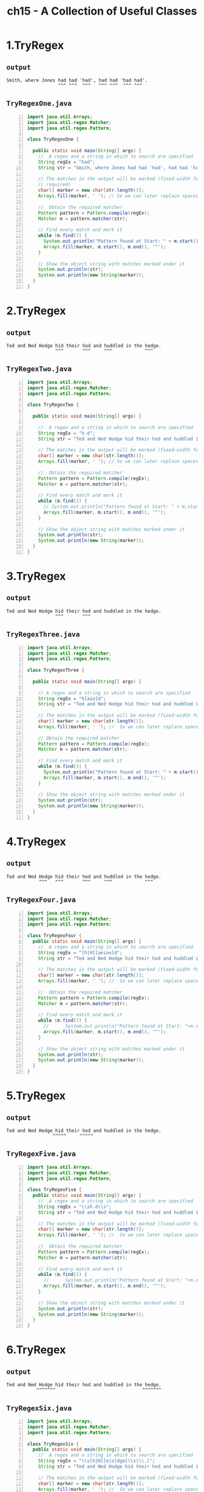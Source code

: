 #+title: ch15 - A Collection of Useful Classes
#+options: num:nil ^:nil creator:nil author:nil timestamp:nil

# suc, bs, obs

* 1.TryRegex

** =output=

#+BEGIN_EXAMPLE
  Smith, where Jones had had 'had', had had 'had had'.
                     ^^^ ^^^  ^^^   ^^^ ^^^  ^^^ ^^^  
#+END_EXAMPLE

** =TryRegexOne.java=

#+BEGIN_SRC java -n :tangle TryRegexOne.java :padline no
  import java.util.Arrays;
  import java.util.regex.Matcher;
  import java.util.regex.Pattern;

  class TryRegexOne {

    public static void main(String[] args) {
      //  A regex and a string in which to search are specified
      String regEx = "had";
      String str = "Smith, where Jones had had 'had', had had 'had had'.";

      // The matches in the output will be marked (fixed-width font
      // required)
      char[] marker = new char[str.length()];
      Arrays.fill(marker, ' '); // So we can later replace spaces with marker characters

      //  Obtain the required matcher
      Pattern pattern = Pattern.compile(regEx);
      Matcher m = pattern.matcher(str);

      // Find every match and mark it
      while (m.find()) {
        System.out.println("Pattern found at Start: " + m.start() + " End: " + m.end());
        Arrays.fill(marker, m.start(), m.end(), '^');
      }

      // Show the object string with matches marked under it
      System.out.println(str);
      System.out.println(new String(marker));
    }
  }
#+END_SRC

* 2.TryRegex

** =output=

#+BEGIN_EXAMPLE
  Ted and Ned Hodge hid their hod and huddled in the hedge.
                    ^^^       ^^^     ^^^            ^^^   
#+END_EXAMPLE

** =TryRegexTwo.java=

#+BEGIN_SRC java -n :tangle TryRegexTwo.java :padline no
  import java.util.Arrays;
  import java.util.regex.Matcher;
  import java.util.regex.Pattern;

  class TryRegexTwo {

    public static void main(String[] args) {

      //  A regex and a string in which to search are specified
      String regEx = "h.d";
      String str = "Ted and Ned Hodge hid their hod and huddled in the hedge.";

      // The matches in the output will be marked (fixed-width font required)
      char[] marker = new char[str.length()];
      Arrays.fill(marker, ' '); // So we can later replace spaces with marker characters

      //  Obtain the required matcher
      Pattern pattern = Pattern.compile(regEx);
      Matcher m = pattern.matcher(str);

      // Find every match and mark it
      while (m.find()) {
        // System.out.println("Pattern found at Start: " + m.start() + " End: " + m.end());
        Arrays.fill(marker, m.start(), m.end(), '^');
      }

      // Show the object string with matches marked under it
      System.out.println(str);
      System.out.println(new String(marker));
    }
  }
#+END_SRC

* 3.TryRegex

** =output=

#+BEGIN_EXAMPLE
  Ted and Ned Hodge hid their hod and huddled in the hedge.
                    ^^^       ^^^                          
#+END_EXAMPLE

** =TryRegexThree.java=

#+BEGIN_SRC java -n :tangle TryRegexThree.java :padline no
  import java.util.Arrays;
  import java.util.regex.Matcher;
  import java.util.regex.Pattern;

  class TryRegexThree {

    public static void main(String[] args) {

      // A regex and a string in which to search are specified
      String regEx = "h[aio]d";
      String str = "Ted and Ned Hodge hid their hod and huddled in the hedge.";

      // The matches in the output will be marked (fixed-width font required)
      char[] marker = new char[str.length()];
      Arrays.fill(marker, ' '); //  So we can later replace spaces with marker characters

      // Obtain the required matcher
      Pattern pattern = Pattern.compile(regEx);
      Matcher m = pattern.matcher(str);

      // Find every match and mark it
      while (m.find()) {
        System.out.println("Pattern found at Start: " + m.start() + " End: " + m.end());
        Arrays.fill(marker, m.start(), m.end(), '^');
      }

      // Show the object string with matches marked under it
      System.out.println(str);
      System.out.println(new String(marker));
    }
  }
#+END_SRC

* 4.TryRegex

** =output=

#+BEGIN_EXAMPLE
  Ted and Ned Hodge hid their hod and huddled in the hedge.
              ^^^   ^^^       ^^^     ^^^            ^^^   
#+END_EXAMPLE

** =TryRegexFour.java=

#+BEGIN_SRC java -n :tangle TryRegexFour.java :padline no
  import java.util.Arrays;
  import java.util.regex.Matcher;
  import java.util.regex.Pattern;

  class TryRegexFour {
    public static void main(String[] args) {
      //  A regex and a string in which to search are specified
      String regEx = "[h|H][aeiou]d";
      String str = "Ted and Ned Hodge hid their hod and huddled in the hedge.";

      // The matches in the output will be marked (fixed-width font required)
      char[] marker = new char[str.length()];
      Arrays.fill(marker, ' '); //  So we can later replace spaces with marker characters

      //  Obtain the required matcher
      Pattern pattern = Pattern.compile(regEx);
      Matcher m = pattern.matcher(str);

      // Find every match and mark it
      while (m.find()) {
        //      System.out.println("Pattern found at Start: "+m.start()+" End: "+m.end());
        Arrays.fill(marker, m.start(), m.end(), '^');
      }

      // Show the object string with matches marked under it
      System.out.println(str);
      System.out.println(new String(marker));
    }
  }
#+END_SRC

* 5.TryRegex

** =output=

#+BEGIN_EXAMPLE
  Ted and Ned Hodge hid their hod and huddled in the hedge.
                   ^^^^^     ^^^^^                         
#+END_EXAMPLE

** =TryRegexFive.java=

#+BEGIN_SRC java -n :tangle TryRegexFive.java :padline no
  import java.util.Arrays;
  import java.util.regex.Matcher;
  import java.util.regex.Pattern;

  class TryRegexFive {
    public static void main(String[] args) {
      //  A regex and a string in which to search are specified
      String regEx = "\\sh.d\\s";
      String str = "Ted and Ned Hodge hid their hod and huddled in the hedge.";

      // The matches in the output will be marked (fixed-width font required)
      char[] marker = new char[str.length()];
      Arrays.fill(marker, ' '); //  So we can later replace spaces with marker characters

      //  Obtain the required matcher
      Pattern pattern = Pattern.compile(regEx);
      Matcher m = pattern.matcher(str);

      // Find every match and mark it
      while (m.find()) {
        //      System.out.println("Pattern found at Start: "+m.start()+" End: "+m.end());
        Arrays.fill(marker, m.start(), m.end(), '^');
      }

      // Show the object string with matches marked under it
      System.out.println(str);
      System.out.println(new String(marker));
    }
  }
#+END_SRC

* 6.TryRegex

** =output=

#+BEGIN_EXAMPLE
  Ted and Ned Hodge hid their hod and huddled in the hedge.
             ^^^^^^^                                ^^^^^^^
#+END_EXAMPLE

** =TryRegexSix.java=

#+BEGIN_SRC java -n :tangle TryRegexSix.java :padline no
  import java.util.Arrays;
  import java.util.regex.Matcher;
  import java.util.regex.Pattern;

  class TryRegexSix {
    public static void main(String[] args) {
      //  A regex and a string in which to search are specified
      String regEx = "\\s[h|H][e|o]dge[\\s|\\.]";
      String str = "Ted and Ned Hodge hid their hod and huddled in the hedge.";

      // The matches in the output will be marked (fixed-width font required)
      char[] marker = new char[str.length()];
      Arrays.fill(marker, ' '); //  So we can later replace spaces with marker characters

      //  Obtain the required matcher
      Pattern pattern = Pattern.compile(regEx);
      Matcher m = pattern.matcher(str);

      // Find every match and mark it
      while (m.find()) {
        //      System.out.println("Pattern found at Start: "+m.start()+" End: "+m.end());
        Arrays.fill(marker, m.start(), m.end(), '^');
      }

      // Show the object string with matches marked under it
      System.out.println(str);
      System.out.println(new String(marker));
    }
  }
#+END_SRC

* Dice

** =output=

#+BEGIN_EXAMPLE
  You have six throws of a pair of dice.
  The objective is to get a double six. Here goes...

  First throw: 4, 2
  Second throw: 4, 5
  Third throw: 4, 3
  Fourth throw: 2, 5
  Fifth throw: 6, 6
      You win!!
#+END_EXAMPLE

** =Dice.java=

#+BEGIN_SRC java -n :tangle Dice.java :padline no
  import java.util.Random;

  public class Dice {

    public static void main(String[] args) {
      System.out.println(
          "You have six throws of a pair of dice.\n"
              + "The objective is to get a double six. Here goes...\n");

      Random diceValues = new Random(); // Random number generator
      String[] goes = {
        "First", "Second", "Third",
        "Fourth", "Fifth", "Sixth"
      };
      int die1 = 0; // First die value
      int die2 = 0; // Second die value

      for (String go : goes) {
        die1 = 1 + diceValues.nextInt(6); // Number from 1 to 6
        die2 = 1 + diceValues.nextInt(6); // Number from 1 to 6
        System.out.println(go + " throw: " + die1 + ", " + die2);

        if (die1 + die2 == 12) { // Is it double 6?
          System.out.println("    You win!!"); // Yes !!!
          return;
        }
      }
      System.out.println("Sorry, you lost...");
      return;
    }
  }
#+END_SRC

* FindingIntegers

** =output=

#+BEGIN_EXAMPLE
  256
  16
  -2.5
  6.25
  .243
  0.1234
#+END_EXAMPLE

** =FindingIntegers.java=

#+BEGIN_SRC java -n :tangle FindingIntegers.java :padline no
  import java.util.regex.Matcher;
  import java.util.regex.Pattern;

  public class FindingIntegers {

    public static void main(String[] args) {

      String regEx = "[+|-]?(\\d+(\\.\\d*)?)|(\\.\\d+)";
      String str =
          "256 is the square of 16 and -2.5 squared is 6.25 " + "and -.243 is less than 0.1234.";
      Pattern pattern = Pattern.compile(regEx);
      Matcher m = pattern.matcher(str);
      int i = 0;
      String subStr = null;
      while (m.find()) {
        System.out.println(m.group()); // Output the substring matched
      }
    }
  }
#+END_SRC

* RearrangeText

** =output=

#+BEGIN_EXAMPLE
  Original Code:
  double result = Math.pow( 3.0, 16.0); 
  double resultSquared = Math.pow(2 ,result );
  double hypotenuse = Math.sqrt(Math.pow(2.0, 30.0)+Math.pow(2 , 40.0));

  New Code:
  double result = Math.pow(16.0,3.0); 
  double resultSquared = Math.pow(result,2);
  double hypotenuse = Math.sqrt(Math.pow(30.0,2.0)+Math.pow(40.0,2));
#+END_EXAMPLE

** =RearrangeText.java=

#+BEGIN_SRC java -n :tangle RearrangeText.java :padline no
  import java.util.regex.Matcher;
  import java.util.regex.Pattern;

  public class RearrangeText {

    public static void main(String[] args) {
      String regEx =
          "(Math.pow)" // Math.pow
              + "\\s*\\(" // Opening parenthesis
              + "\\s*([+|-]?(\\d+\\.?\\d*|\\.\\d+)|([a-zA-Z]\\w*))" // First argument
              + "\\s*,\\s*" // Comma
              + "([+|-]?(\\d+\\.?\\d*|\\.\\d+)|([a-zA-Z]\\w*))" // Second argument
              + "\\s*\\)"; // Closing parenthesis

      // String regEx =
      // "(Math.pow)\\s*\\(\\s*([+|-]?(\\d+\\.?\\d*|\\.\\d+)|([a-zA-Z]\\w*))\\s*,\\s*([+|-]?(\\d+\\.?\\d*|\\.\\d+)|([a-zA-Z]\\w*))\\s*\\)";
      String oldCode =
          "double result = Math.pow( 3.0, 16.0); "
              + "\ndouble resultSquared = Math.pow(2 ,result );"
              + "\ndouble hypotenuse = Math.sqrt(Math.pow(2.0, 30.0)+Math.pow(2 , 40.0));";
      Pattern pattern = Pattern.compile(regEx);
      Matcher m = pattern.matcher(oldCode);

      StringBuffer newCode = new StringBuffer();
      while (m.find()) {
        m.appendReplacement(newCode, "$1\\($5,$2\\)");
      }
      m.appendTail(newCode);

      System.out.println("Original Code:\n" + oldCode.toString());
      System.out.println("\nNew Code:\n" + newCode.toString());
    }
  }
#+END_SRC

* ScanString

** =output=

#+BEGIN_EXAMPLE
  String is:
  Smith , where Jones had had 'had', had had 'had had'.
  Token sought is: had
  Token is    : Smith
  Token is    : ,
  Token is    : where
  Token is    : Jones
  Token found!: had
  Token found!: had
  Token is    : 'had',
  Token found!: had
  Token found!: had
  Token is    : 'had
  Token is    : had'.
  4 instances of "had" were found.
#+END_EXAMPLE

** =ScanString.java=

#+BEGIN_SRC java -n :tangle ScanString.java :padline no
  import java.util.Scanner;
  import java.util.regex.Pattern;

  public class ScanString {

    public static void main(String[] args) {

      String str = "Smith , where Jones had had 'had', had had 'had had'.";
      String regex = "had";
      System.out.println("String is:\n" + str + "\nToken sought is: " + regex);

      Pattern had = Pattern.compile(regex);
      Scanner strScan = new Scanner(str);
      // strScan.useDelimiter("\\s'|\\s*'?[.|,]\\s*|\\s");
      int hadCount = 0;
      while (strScan.hasNext()) {
        if (strScan.hasNext(had)) {
          ++hadCount;
          System.out.println("Token found!: " + strScan.next(had));
        } else {
          System.out.println("Token is    : " + strScan.next());
        }
      }
      System.out.println(hadCount + " instances of \"" + regex + "\" were found.");
    }
  }
#+END_SRC

* SearchAndReplace

** =output=

#+BEGIN_EXAMPLE
  My goat hasn't got any nose.
  How does your goat smell then?
  My goat smells horrible.
#+END_EXAMPLE

** =SearchAndReplace.java=

#+BEGIN_SRC java -n :tangle SearchAndReplace.java :padline no
  import java.util.regex.Matcher;
  import java.util.regex.Pattern;

  class SearchAndReplace {

    public static void main(String[] args) {
      String joke =
          "My dog hasn't got any nose.\n"
              + "How does your dog smell then?\n"
              + "My dog smells horrible.\n";
      String regEx = "dog";

      Pattern doggone = Pattern.compile(regEx);
      Matcher m = doggone.matcher(joke);

      StringBuffer newJoke = new StringBuffer();
      while (m.find()) {
        m.appendReplacement(newJoke, "goat");
      }
      m.appendTail(newJoke);
      System.out.println(newJoke.toString());
    }
  }
#+END_SRC

* SortingUsingComparator

** =output=

#+BEGIN_EXAMPLE
  Original order:
  Danielle Steel
  John Grisham
  Tom Clancy
  Christina Schwartz
  Patricia Cornwell
  Bill Bryson

  Order after sorting using comparator:
  Danielle Steel
  Christina Schwartz
  John Grisham
  Patricia Cornwell
  Tom Clancy
  Bill Bryson

  Order after sorting using Comparable method:
  Bill Bryson
  Tom Clancy
  Patricia Cornwell
  John Grisham
  Christina Schwartz
  Danielle Steel
#+END_EXAMPLE

** =ComparePersons.java=

#+BEGIN_SRC java -n :tangle suc/ComparePersons.java :padline no
  import java.util.Comparator;

  public class ComparePersons implements Comparator<Person> {

    // Method to compare Person objects - order is descending
    public int compare(Person person1, Person person2) {
      int result = -person1.getSurname().compareTo(person2.getSurname());
      return result == 0 ? -person1.getFirstName().compareTo(person2.getFirstName()) : result;
    }

    // Method to compare with another comparator
    public boolean equals(Object collator) {
      if (this == collator) { // If argument is the same object
        return true; // then it must be equal
      }
      if (collator == null) { // If argument is null
        return false; // then it can't be equal
      }
      return getClass() == collator.getClass(); // Class must be the same for equal
    }
  }
#+END_SRC

** =Person.java=

#+BEGIN_SRC java -n :tangle suc/Person.java :padline no
  public class Person implements Comparable<Person> {

    // Constructor
    public Person(String firstName, String surname) {
      this.firstName = firstName;
      this.surname = surname;
    }

    public String toString() {
      return firstName + " " + surname;
    }

    // Compare Person objects
    public int compareTo(Person person) {
      int result = surname.compareTo(person.surname);
      return result == 0 ? firstName.compareTo(person.firstName) : result;
    }

    public String getFirstName() {
      return firstName;
    }

    public String getSurname() {
      return surname;
    }

    private String firstName; // First name of person
    private String surname; // Second name of person
  }
#+END_SRC

** =TrySortingWithComparator.java=

#+BEGIN_SRC java -n :tangle suc/TrySortingWithComparator.java :padline no
  import java.util.Arrays;

  public class TrySortingWithComparator {

    public static void main(String[] args) {
      Person[] authors = {
        new Person("Danielle", "Steel"),
        new Person("John", "Grisham"),
        new Person("Tom", "Clancy"),
        new Person("Christina", "Schwartz"),
        new Person("Patricia", "Cornwell"),
        new Person("Bill", "Bryson")
      };

      System.out.println("Original order:");
      for (Person author : authors) {
        System.out.println(author);
      }

      Arrays.sort(authors, new ComparePersons()); // Sort using comparator

      System.out.println("\nOrder after sorting using comparator:");
      for (Person author : authors) {
        System.out.println(author);
      }

      Arrays.sort(authors); // Sort using Comparable method

      System.out.println("\nOrder after sorting using Comparable method:");
      for (Person author : authors) {
        System.out.println(author);
      }
    }
  }
#+END_SRC

* StringTokenizing

** =output=

#+BEGIN_EXAMPLE
  Number of tokens: 10
  To
  be
  or
  not
  to
  be
  that
  is
  the
  question
#+END_EXAMPLE

** =StringTokenizing.java=

#+BEGIN_SRC java -n :tangle StringTokenizing.java :padline no
  public class StringTokenizing {

    public static void main(String[] args) {
      String text = "To be or not to be, that is the question."; // String to segment
      String delimiters = "\\s+|,\\s*|\\.\\s*";

      // Analyze the string
      String[] tokens = text.split(delimiters);

      // Output the tokens
      System.out.println("Number of tokens: " + tokens.length);
      for (String token : tokens) {
        System.out.println(token);
      }
    }
  }
#+END_SRC

* BinarySearch

** =output=

#+BEGIN_EXAMPLE
  Order after sorting into ascending sequence:
  Bill Bryson
  Tom Clancy
  Patricia Cornwell
  John Grisham
  Christina Schwartz
  Danielle Steel

  In search of authors:
  Christina Schwartz was found at index position 4
  Ned Kelly was not found. Return value is -5
  Tom Clancy was found at index position 1
  Charles Dickens was not found. Return value is -4
#+END_EXAMPLE

** =Person.java=

#+BEGIN_SRC java -n :tangle bs/Person.java :padline no
  public class Person implements Comparable<Person> {
    // Constructor
    public Person(String firstName, String surname) {
      this.firstName = firstName;
      this.surname = surname;
    }

    public String toString() {
      return firstName + " " + surname;
    }

    // Compare Person objects
    public int compareTo(Person person) {
      int result = surname.compareTo(person.surname);
      return result == 0 ? firstName.compareTo(person.firstName) : result;
    }

    public String getFirstName() {
      return firstName;
    }

    public String getSurname() {
      return surname;
    }

    private String firstName; // First name of person
    private String surname; // Second name of person
  }
#+END_SRC

** =TryBinarySearch.java=

#+BEGIN_SRC java -n :tangle bs/TryBinarySearch.java :padline no
  import java.util.Arrays;

  public class TryBinarySearch {

    public static void main(String[] args) {

      Person[] authors = {
        new Person("Danielle", "Steel"),
        new Person("John", "Grisham"),
        new Person("Tom", "Clancy"),
        new Person("Christina", "Schwartz"),
        new Person("Patricia", "Cornwell"),
        new Person("Bill", "Bryson")
      };

      Arrays.sort(authors); // Sort using Comparable method

      System.out.println("\nOrder after sorting into ascending sequence:");
      for (Person author : authors) {
        System.out.println(author);
      }

      // Search for authors
      Person[] people = {
        new Person("Christina", "Schwartz"),
        new Person("Ned", "Kelly"),
        new Person("Tom", "Clancy"),
        new Person("Charles", "Dickens")
      };
      int index = 0;
      System.out.println("\nIn search of authors:");
      for (Person person : people) {
        index = Arrays.binarySearch(authors, person);
        if (index >= 0) {
          System.out.println(person + " was found at index position " + index);
        } else {
          System.out.println(person + " was not found. Return value is " + index);
        }
      }
    }
  }
#+END_SRC

* Calendar

** =output=

#+BEGIN_EXAMPLE
  Enter your birth date as dd mm yyyy: 
  05 04 1949
  You were born on a Tuesday
  This year you are 71 years old.
  In 2020 your birthday was on a Sunday.
#+END_EXAMPLE

** =FormattedInput.java=

#+BEGIN_SRC java -n :tangle FormattedInput.java :padline no
  import java.io.BufferedReader;
  import java.io.IOException;
  import java.io.InputStreamReader;
  import java.io.StreamTokenizer;

  public class FormattedInput {

    // Method to read an int value
    public int readInt() throws InvalidUserInputException {
      if (readToken() != tokenizer.TT_NUMBER) {
        throw new InvalidUserInputException(" readInt() failed. " + "Input data not numeric");
      }

      if (tokenizer.nval > (double) Integer.MAX_VALUE
          || tokenizer.nval < (double) Integer.MIN_VALUE) {
        throw new InvalidUserInputException(
            " readInt() failed. " + "Input outside range of type int ");
      }

      if (tokenizer.nval != (double) (int) tokenizer.nval) {
        throw new InvalidUserInputException(" readInt() failed. " + "Input not an integer");
      }
      return (int) tokenizer.nval;
    }

    // Method to read a long value
    public long readLong() throws InvalidUserInputException {
      if (readToken() != tokenizer.TT_NUMBER) {
        throw new InvalidUserInputException(" readLong() failed. " + "Input data not numeric");
      }

      if (tokenizer.nval > (double) Long.MAX_VALUE || tokenizer.nval < (double) Long.MIN_VALUE) {
        throw new InvalidUserInputException(
            " readLong() failed. " + "Input outside range of type long ");
      }

      if (tokenizer.nval != (double) (long) tokenizer.nval) {
        throw new InvalidUserInputException(" readLong() failed. " + "Input not an integer");
      }
      return (long) tokenizer.nval;
    }

    // Method to read a double value
    public double readDouble() throws InvalidUserInputException {
      if (readToken() != tokenizer.TT_NUMBER) {
        throw new InvalidUserInputException(" readDouble() failed. " + "Input data not numeric");
      }
      return tokenizer.nval;
    }

    // Method to read a double value
    public float readFloat() throws InvalidUserInputException {
      if (readToken() != tokenizer.TT_NUMBER) {
        throw new InvalidUserInputException(" readFloat() failed. " + "Input data not numeric");
      }
      return (float) tokenizer.nval;
    }

    // Method to read a string
    public String readString() throws InvalidUserInputException {
      if (readToken() == tokenizer.TT_WORD || ttype == '\"' || ttype == '\'') {
        return tokenizer.sval;
      } else {
        throw new InvalidUserInputException(" readString() failed. " + "Input data is not a string");
      }
    }

    // Helper method to read the next token
    private int readToken() {
      try {
        ttype = tokenizer.nextToken();
        return ttype;

      } catch (IOException e) { // Error reading in nextToken()
        e.printStackTrace(System.err);
        System.exit(1); // End the program
      }
      return 0;
    }

    // Object to tokenize input from the standard input stream
    private StreamTokenizer tokenizer =
        new StreamTokenizer(new BufferedReader(new InputStreamReader(System.in)));
    private int ttype; // Stores the token type code
  }
#+END_SRC

** =InvalidUserInputException.java=

#+BEGIN_SRC java -n :tangle InvalidUserInputException.java :padline no
  public class InvalidUserInputException extends Exception {
    public InvalidUserInputException() {}

    public InvalidUserInputException(String message) {
      super(message);
    }
  }
#+END_SRC

** =TryCalendar.java=

#+BEGIN_SRC java -n :tangle TryCalendar.java :padline no
  import static java.util.Calendar.*;

  import java.text.DateFormatSymbols;
  import java.util.GregorianCalendar;

  class TryCalendar {
    public static void main(String[] args) {
      FormattedInput in = new FormattedInput();

      // Get the date of birth from the keyboard
      int day = 0;
      int month = 0;
      int year = 0;

      System.out.println("Enter your birth date as dd mm yyyy: ");
      try {
        day = in.readInt();
        month = in.readInt();
        year = in.readInt();
      } catch (InvalidUserInputException e) {
        System.out.println("Invalid input - terminating...");
        System.exit(1);
      }

      // Create birth date calendar - month is 0 to 11
      GregorianCalendar birthdate = new GregorianCalendar(year, month - 1, day);
      GregorianCalendar today = new GregorianCalendar(); // Today's date

      // Create this year's birthday
      GregorianCalendar birthday =
          new GregorianCalendar(today.get(YEAR), birthdate.get(MONTH), birthdate.get(DATE));

      int age = today.get(today.YEAR) - birthdate.get(YEAR);

      String[] weekdays = new DateFormatSymbols().getWeekdays(); // Get day names

      System.out.println("You were born on a " + weekdays[birthdate.get(DAY_OF_WEEK)]);
      System.out.println(
          "This year you " + (birthday.after(today) ? "will be " : "are ") + age + " years old.");
      System.out.println(
          "In "
              + today.get(YEAR)
              + " your birthday "
              + (today.before(birthday) ? "will be" : "was")
              + " on a "
              + weekdays[birthday.get(DAY_OF_WEEK)]
              + ".");
    }
  }
#+END_SRC

* CapturingGroups

** =output=

#+BEGIN_EXAMPLE
  Group 0: 256
  Group 1: 256
  Group 2: null
  Group 3: null
  Group 0: 16
  Group 1: 16
  Group 2: null
  Group 3: null
  Group 0: -2.5
  Group 1: 2.5
  Group 2: .5
  Group 3: null
  Group 0: 6.25
  Group 1: 6.25
  Group 2: .25
  Group 3: null
  Group 0: .243
  Group 1: null
  Group 2: null
  Group 3: .243
  Group 0: 0.1234
  Group 1: 0.1234
  Group 2: .1234
  Group 3: null
#+END_EXAMPLE

** =TryCapturingGroups.java=

#+BEGIN_SRC java -n :tangle TryCapturingGroups.java :padline no
  import java.util.regex.Matcher;
  import java.util.regex.Pattern;

  public class TryCapturingGroups {

    public static void main(String[] args) {
      String regEx = "[+|-]?(\\d+(\\.\\d*)?)|(\\.\\d+)";
      String str =
          "256 is the square of 16 and -2.5 squared is 6.25 " + "and -.243 is less than 0.1234.";
      Pattern pattern = Pattern.compile(regEx);
      Matcher m = pattern.matcher(str);
      while (m.find()) {
        for (int i = 0; i <= m.groupCount(); i++) {
          System.out.println("Group " + i + ": " + m.group(i)); // Group i substring
        }
      }
    }
  }
#+END_SRC

* DateFormats

** =output=

#+BEGIN_EXAMPLE
  The Date for United States:
          In FULL is Wednesday, December 16, 2020
          In LONG is December 16, 2020
          In MEDIUM is Dec 16, 2020
          In SHORT is 12/16/20

  The Date for United Kingdom:
          In FULL is Wednesday, 16 December 2020
          In LONG is 16 December 2020
          In MEDIUM is 16-Dec-2020
          In SHORT is 16/12/20

  The Date for Germany:
          In FULL is Mittwoch, 16. Dezember 2020
          In LONG is 16. Dezember 2020
          In MEDIUM is 16.12.2020
          In SHORT is 16.12.20

  The Date for France:
          In FULL is mercredi 16 décembre 2020
          In LONG is 16 décembre 2020
          In MEDIUM is 16 déc. 2020
          In SHORT is 16/12/20
#+END_EXAMPLE

** =TryDateFormats.java=

#+BEGIN_SRC java -n :tangle TryDateFormats.java :padline no
  import static java.text.DateFormat.*; // Import names of constants
  import static java.util.Locale.*; // Import names of constants

  import java.text.DateFormat;
  import java.util.Date;
  import java.util.Locale;

  public class TryDateFormats {

    public static void main(String[] args) {
      Date today = new Date();
      Locale[] locales = {US, UK, GERMANY, FRANCE};
      int[] styles = {FULL, LONG, MEDIUM, SHORT};
      String[] styleNames = {"FULL", "LONG", "MEDIUM", "SHORT"};

      // Output the date for each locale in four styles
      DateFormat fmt = null;
      for (Locale locale : locales) {
        System.out.println("\nThe Date for " + locale.getDisplayCountry() + ":");
        for (int i = 0; i < styles.length; i++) {
          fmt = DateFormat.getDateInstance(styles[i], locale);
          System.out.println("\tIn " + styleNames[i] + " is " + fmt.format(today));
        }
      }
    }
  }
#+END_SRC

* Observer

** =output=

#+BEGIN_EXAMPLE
  $ java Horrific
  It's Mr.Hyde
  Freaky Weirdo: Real cool, man. Where can I get that stuff?
  It's Mr.Hyde
  Slim Sagebrush: What in tarnation's goin' on here?
  It's Mr.Hyde
  Phil McCavity: I'm your local dentist - here's my card.
  It's Mr.Hyde
  Eileen Backwards: Oh, no, it's horrible - those teeth!
  It's Mr.Hyde
  Officer: What's all this then?
#+END_EXAMPLE

** =Horrific.java=

#+BEGIN_SRC java -n :tangle obs/Horrific.java :padline no
  // Try out observers
  import java.util.Observer;

  public class Horrific {

    public static void main(String[] args) {

      JekyllAndHyde man = new JekyllAndHyde(); // Create Dr. Jekyll

      Observer[] crowd = {
        new Person("Officer", "What's all this then?"),
        new Person("Eileen Backwards", "Oh, no, it's horrible - those teeth!"),
        new Person("Phil McCavity", "I'm your local dentist - here's my card."),
        new Person("Slim Sagebrush", "What in tarnation's goin' on here?"),
        new Person("Freaky Weirdo", "Real cool, man. Where can I get that stuff?")
      };

      // Add the observers
      for (Observer observer : crowd) {
        man.addObserver(observer);
      }

      man.drinkPotion(); // Dr. Jekyll drinks up
    }
  }
#+END_SRC

** =JekyllAndHyde.java=

#+BEGIN_SRC java -n :tangle obs/JekyllAndHyde.java :padline no
  import java.util.Observable;

  public class JekyllAndHyde extends Observable {

    public void drinkPotion() {
      name = "Mr.Hyde";
      setChanged();
      notifyObservers();
    }

    public String getName() {
      return name;
    }

    private String name = "Dr. Jekyll";
  }
#+END_SRC

** =Person.java=

#+BEGIN_SRC java -n :tangle obs/Person.java :padline no
  import java.util.Observable;
  import java.util.Observer;

  public class Person implements Observer {

    // Constructor
    public Person(String name, String says) {
      this.name = name;
      this.says = says;
    }

    // Called when observing an object that changes
    public void update(Observable thing, Object o) {
      System.out.println("It's " + ((JekyllAndHyde) thing).getName() + "\n" + name + ": " + says);
    }

    private String name; // Person's identity
    private String says; // What they say when startled
  }
#+END_SRC

* Scanner

** =output=

#+BEGIN_EXAMPLE
  Enter an integer: 42
  You entered: 42
  Enter a floating-point value: 10
  You entered: 10.0
  Enter a boolean value(true or false): false
  You entered: false
#+END_EXAMPLE

** =TryScanner.java=

#+BEGIN_SRC java -n :tangle TryScanner.java :padline no
  import java.util.InputMismatchException;
  import java.util.Scanner;

  public class TryScanner {

    public static void main(String[] args) {
      Scanner kbScan = new Scanner(System.in); // Create the scanner
      int selectRead = 1; // Selects the read operation
      final int MAXTRIES = 3; // Maximum attempts at input
      int tries = 0; // Number of input attempts

      while (tries < MAXTRIES) {
        try {
          switch (selectRead) {
            case 1:
              System.out.print("Enter an integer: ");
              System.out.println("You entered: " + kbScan.nextLong());
              ++selectRead; // Select next read operation
              tries = 0; // Reset count of tries

            case 2:
              System.out.print("Enter a floating-point value: ");
              System.out.println("You entered: " + kbScan.nextDouble());
              ++selectRead; // Select next read operation
              tries = 0; // Reset count of tries

            case 3:
              System.out.print("Enter a boolean value(true or false): ");
              System.out.println("You entered: " + kbScan.nextBoolean());
          }
          break;
        } catch (InputMismatchException e) {
          String input = kbScan.next();
          System.out.println("\"" + input + "\" is not valid input.");
          if (tries < MAXTRIES) {
            System.out.println("Try again.");
          } else {
            System.out.println(" Terminating program.");
            System.exit(1);
          }
        }
      }
    }
  }
#+END_SRC
